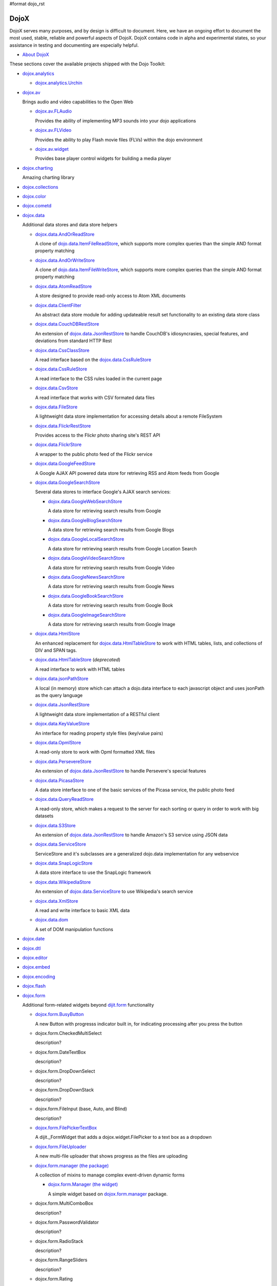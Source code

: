 #format dojo_rst

DojoX
=====

DojoX serves many purposes, and by design is difficult to document. Here, we have an ongoing effort to document the most used, stable, reliable and powerful aspects of DojoX. DojoX contains code in alpha and experimental states, so your assistance in testing and documenting are especially helpful.

* `About DojoX <dojox/info>`_

These sections cover the available projects shipped with the Dojo Toolkit:

* `dojox.analytics <dojox/analytics>`_

  * `dojox.analytics.Urchin <dojox/analytics/Urchin>`_

* `dojox.av <dojox/av>`_

  Brings audio and video capabilities to the Open Web

  * `dojox.av.FLAudio <dojox/av/FLAudio>`_

    Provides the ability of implementing MP3 sounds into your dojo applications


  * `dojox.av.FLVideo <dojox/av/FLVideo>`_

    Provides the ability to play Flash movie files (FLVs) within the dojo environment


  * `dojox.av.widget <dojox/av/widget>`_

    Provides base player control widgets for building a media player

* `dojox.charting <dojox/charting>`_

  Amazing charting library

* `dojox.collections <dojox/collections>`_
* `dojox.color <dojox/color>`_
* `dojox.cometd <dojox/cometd>`_
* `dojox.data <dojox/data>`_

  Additional data stores and data store helpers

  * `dojox.data.AndOrReadStore <dojox/data/AndOrReadStore>`_

    A clone of `dojo.data.ItemFileReadStore <dojo/data/ItemFileReadStore>`__, which supports more complex queries than the simple AND format property matching

  * `dojox.data.AndOrWriteStore <dojox/data/AndOrWriteStore>`_

    A clone of `dojo.data.ItemFileWriteStore <dojo/data/ItemFileWriteStore>`__, which supports more complex queries than the simple AND format property matching

  * `dojox.data.AtomReadStore <dojox/data/AtomReadStore>`_

    A store designed to provide read-only access to Atom XML documents

  * `dojox.data.ClientFilter <dojox/data/ClientFilter>`_

    An abstract data store module for adding updateable result set functionality to an existing data store class

  * `dojox.data.CouchDBRestStore <dojox/data/CouchDBRestStore>`_

    An extension of `dojox.data.JsonRestStore <dojox/data/JsonRestStore>`_ to handle CouchDB's idiosyncrasies, special features, and deviations from standard HTTP Rest

  * `dojox.data.CssClassStore <dojox/data/CssClassStore>`_

    A read interface based on the `dojox.data.CssRuleStore <dojox/data/CssRuleStore>`_

  * `dojox.data.CssRuleStore <dojox/data/CssRuleStore>`_

    A read interface to the CSS rules loaded in the current page

  * `dojox.data.CsvStore <dojox/data/CsvStore>`_

    A read interface that works with CSV formated data files

  * `dojox.data.FileStore <dojox/data/FileStore>`_

    A lightweight data store implementation for accessing details about a remote FileSystem

  * `dojox.data.FlickrRestStore <dojox/data/FlickrRestStore>`_

    Provides access to the Flickr photo sharing site's REST API

  * `dojox.data.FlickrStore <dojox/data/FlickrStore>`_

    A wrapper to the public photo feed of the Flickr service

  * `dojox.data.GoogleFeedStore <dojox/data/GoogleFeedStore>`_

    A Google AJAX API powered data store for retrieving RSS and Atom feeds from Google

  * `dojox.data.GoogleSearchStore <dojox/data/GoogleSearchStore>`_

    Several data stores to interface Google's AJAX search services:

    * `dojox.data.GoogleWebSearchStore <dojox/data/GoogleWebSearchStore>`_

      A data store for retrieving search results from Google

    * `dojox.data.GoogleBlogSearchStore <dojox/data/GoogleBlogSearchStore>`_

      A data store for retrieving search results from Google Blogs

    * `dojox.data.GoogleLocalSearchStore <dojox/data/GoogleLocalSearchStore>`_

      A data store for retrieving search results from Google Location Search

    * `dojox.data.GoogleVideoSearchStore <dojox/data/GoogleVideoSearchStore>`_

      A data store for retrieving search results from Google Video

    * `dojox.data.GoogleNewsSearchStore <dojox/data/GoogleNewsSearchStore>`_

      A data store for retrieving search results from Google News

    * `dojox.data.GoogleBookSearchStore <dojox/data/GoogleBookSearchStore>`_

      A data store for retrieving search results from Google Book

    * `dojox.data.GoogleImageSearchStore <dojox/data/GoogleImageSearchStore>`_

      A data store for retrieving search results from Google Image

  * `dojox.data.HtmlStore <dojox/data/HtmlStore>`_

    An enhanced replacement for `dojox.data.HtmlTableStore <dojox/data/HtmlTableStore>`_ to work with HTML tables, lists, and collections of DIV and SPAN tags.

  * `dojox.data.HtmlTableStore <dojox/data/HtmlTableStore>`_ (*deprecated*)

    A read interface to work with HTML tables

  * `dojox.data.jsonPathStore <dojox/data/jsonPathStore>`_

    A local (in memory) store which can attach a dojo.data interface to each javascript object and uses jsonPath as the query language

  * `dojox.data.JsonRestStore <dojox/data/JsonRestStore>`_

    A lightweight data store implementation of a RESTful client

  * `dojox.data.KeyValueStore <dojox/data/KeyValueStore>`_

    An interface for reading property style files (key/value pairs)

  * `dojox.data.OpmlStore <dojox/data/OpmlStore>`_

    A read-only store to work with Opml formatted XML files

  * `dojox.data.PersevereStore <dojox/data/PersevereStore>`_

    An extension of `dojox.data.JsonRestStore <dojox/data/JsonRestStore>`_ to handle Persevere's special features

  * `dojox.data.PicasaStore <dojox/data/PicasaStore>`_

    A data store interface to one of the basic services of the Picasa service, the public photo feed

  * `dojox.data.QueryReadStore <dojox/data/QueryReadStore>`_

    A read-only store, which makes a request to the server for each sorting or query in order to work with big datasets

  * `dojox.data.S3Store <dojox/data/S3Store>`_

    An extension of `dojox.data.JsonRestStore <dojox/data/JsonRestStore>`_ to handle Amazon's S3 service using JSON data

  * `dojox.data.ServiceStore <dojox/data/ServiceStore>`_

    ServiceStore and it's subclasses are a generalized dojo.data implementation for any webservice

  * `dojox.data.SnapLogicStore <dojox/data/SnapLogicStore>`_

    A data store interface to use the SnapLogic framework

  * `dojox.data.WikipediaStore <dojox/data/WikipediaStore>`_

    An extension of `dojox.data.ServiceStore <dojox/data/ServiceStore>`_ to use Wikipedia's search service

  * `dojox.data.XmlStore <dojox/data/XmlStore>`_

    A read and write interface to basic XML data

  * `dojox.data.dom <dojox/data/dom>`_

    A set of DOM manipulation functions

* `dojox.date <dojox/date>`_
* `dojox.dtl <dojox/dtl>`_
* `dojox.editor <dojox/editor>`_
* `dojox.embed <dojox/embed>`_
* `dojox.encoding <dojox/encoding>`_
* `dojox.flash <dojox/flash>`_
* `dojox.form <dojox/form>`_

  Additional form-related widgets beyond `dijit.form <dijit/form>`_ functionality

  * `dojox.form.BusyButton <dojox/form/BusyButton>`_

    A new Button with progresss indicator built in, for indicating processing after you press the button

  * dojox.form.CheckedMultiSelect

    description?

  * dojox.form.DateTextBox

    description?

  * dojox.form.DropDownSelect

    description?

  * dojox.form.DropDownStack

    description?

  * dojox.form.FileInput (base, Auto, and Blind)

    description?

  * `dojox.form.FilePickerTextBox <dojox/form/FilePickerTextBox>`_

    A dijit._FormWidget that adds a dojox.widget.FilePicker to a text box as a dropdown

  * `dojox.form.FileUploader <dojox/form/FileUploader>`_

    A new multi-file uploader that shows progress as the files are uploading

  * `dojox.form.manager (the package) <dojox/form/manager>`_

    A collection of mixins to manage complex event-driven dynamic forms

    * `dojox.form.Manager (the widget) <dojox/form/Manager>`_

      A simple widget based on `dojox.form.manager <dojox/form/manager>`_ package.

  * dojox.form.MultiComboBox

    description?

  * dojox.form.PasswordValidator

    description?

  * dojox.form.RadioStack

    description?

  * dojox.form.RangeSliders

    description?

  * dojox.form.Rating

    description?

  * dojox.form.TimeSpinner

    description?


* `dojox.fx <dojox/fx>`_

  * `dojox.fx.wipeTo <dojox/fx/wipeTo>`_

* `dojox.gfx <dojox/gfx>`_
* `dojox.gfx3d <dojox/gfx3d>`_
* `dojox.grid <dojox/grid>`_

  A visual grid/table much like a spreadsheet

* `dojox.help <dojox/help>`_
* `dojox.highlight <dojox/highlight>`_
* `dojox.html <dojox/html>`_

  Additional HTML helper functions

  * `dojox.html.set <dojox/html/set>`_

    A generic content setter, including adding new stylesheets and evaluating scripts (was part of ContentPane loaders, now separated for generic usage)

  * `dojox.html.metrics <dojox/html/metrics>`_

    Translate CSS values to pixel values, calculate scrollbar sizes and font resizes

  * `dojox.html.styles <dojox/html/styles>`_

    Insert, remove and toggle CSS rules as well as search document for style sheets

* `dojox.image <dojox/image>`_

  Provides a number of image-related widgets

  * `dojox.image.Badge <dojox/image/Badge>`_

    Attach images or background images, and let them loop

  * `dojox.image.FlickrBadge <dojox/image/FlickrBadge>`_

    An extension on dojox.image.Badge, using Flickr as a data provider

  * `dojox.image.Gallery <dojox/image/Gallery>`_

    A combination of a SlideShow and ThumbnailPicker

  * `dojox.image.Lightbox <dojox/image/Lightbox>`_

    A widget which shows a single image (or groups of images) in a Dialog

  * `dojox.image.Magnifier <dojox/image/Magnifier>`_

    A dojox.gfx-based version of the `MagnifierLite <dojox/image/MagnifierLite>`_ widget

  * `dojox.image.MagnifierLite <dojox/image/MagnifierLite>`_

    A simple hover behavior for images, showing a zoomed version of a size image

  * `dojox.image.SlideShow <dojox/image/SlideShow>`_

    A slideshow of images

  * `dojox.image.ThumbnailPicker <dojox/image/ThumbnailPicker>`_

    A dojo.data-powered ThumbnailPicker

* `dojox.io <dojox/io>`_
* `dojox.json <dojox/json>`_
* `dojox.jsonPath <dojox/jsonPath>`_
* `dojox.lang <dojox/lang>`_
* `dojox.layout <dojox/layout>`_

  Experimental and additional extensions to `Dijit Layout <dijit/layout>`__ Widgets

  * `dojox.layout.ContentPane <dojox/layout/ContentPane>`_

    An extension to dijit.layout.ContentPane providing script execution, among other things

  * `dojox.layout.DragPane <dojox/layout/DragPane>`_

    Provides drag-based scrolling for divs with overflow

  * `dojox.layout.ExpandoPane <dojox/layout/ExpandoPane>`_

    A self-collapsing widget for use in a `BorderContainer <dijit/layout/BorderContainer>`__

  * `dojox.layout.FloatingPane <dojox/layout/FloatingPane>`_

    An experimental floating window

  * `dojox.layout.GridContainer <dojox/layout/GridContainer>`_

    A panel-like layout mechanism, allowing Drag and Drop between regions

  * `dojox.layout.RadioGroup <dojox/layout/RadioGroup>`_

    A variety of `StackContainer <dijit/layout/StackContainer>`__ enhancements providing animated transitions

  * `dojox.layout.ResizeHandle <dojox/layout/ResizeHandle>`_

    A small widget to provide resizing of a parent node

  * `dojox.layout.RotatorContainer <dojox/layout/RotatorContainer>`_

    An extended StackContainer suited for presentational purposes

  * `dojox.layout.ScrollPane <dojox/layout/ScrollPane>`_

    An interesting UI, scrolling an overflowed div based on mouse position, either vertical or horizontal

  * `dojox.layout.ToggleSplitter <dojox/layout/ToggleSplitter>`_

    A custom Splitter for use in a BorderContainer, providing a lightweight way to collapse the associated child

* `dojox.math <dojox/math>`_
* `dojox.off <dojox/off>`_
* `dojox.presentation <dojox/presentation>`_
* `dojox.resources <dojox/resources>`_
* `dojox.robot <dojox/robot>`_
* `dojox.rpc <dojox/rpc>`_

  Extended classes to communicate via Remote Procedure Calls (RPC) with Backend Servers

  * `dojox.rpc.SMDLibrary <dojox/rpc/SMDLibrary>`_
  * `dojox.rpc.Client <dojox/rpc/Client>`_
  * `dojox.rpc.JsonRest <dojox/rpc/JsonRest>`_
  * `dojox.rpc.JsonRPC <dojox/rpc/JsonRPC>`_
  * `dojox.rpc.LocalStorageRest <dojox/rpc/LocalStorageRest>`_
  * `dojox.rpc.OfflineRest <dojox/rpc/OfflineRest>`_
  * `dojox.rpc.ProxiedPath <dojox/rpc/ProxiedPath>`_
  * `dojox.rpc.Rest <dojox/rpc/Rest>`_
  * `dojox.rpc.Service <dojox/rpc/Service>`_

* `dojox.secure <dojox/secure>`_
* `dojox.sql <dojox/sql>`_
* `dojox.storage <dojox/storage>`_
* `dojox.string <dojox/string>`_
* `dojox.testing <dojox/testing>`_
* `dojox.timing <dojox/timing>`_
* `dojox.uuid <dojox/uuid>`_
* `dojox.validate <dojox/validate>`_
* `dojox.widget <dojox/widget>`_

  * `dojox.widget.AnalogGauge <dojox/widget/AnalogGauge>`_

    A circular gauge with a variety of indicators, used to display numerical data

  * `dojox.widget.BarGauge <dojox/widget/BarGauge>`_

    A horizontal bar gauge with a few indicators, used to display numerical data

  * `dojox.widget.Calendar <dojox/widget/Calendar>`_

    An extended dijit._Calendar

  * `dojox.widget.CalendarFx <dojox/widget/CalendarFx>`_

    An extended dijit._Calendar with FX

  * `dojox.widget.ColorPicker <dojox/widget/ColorPicker>`_

    A HSV Color Picker, similar to PhotoShop

  * `dojox.widget.Dialog <dojox/widget/Dialog>`_

    An extension to `dijit.Dialog </dijit/Dialog>`__ which provides additional sizing options, animations, and styling

  * `dojox.widget.DocTester <dojox/widget/DocTester>`_

    A widget to run DocTests inside an HTML page

  * `dojox.widget.FilePicker <dojox/widget/FilePicker>`_

    A specialized version of RollingList that handles file informatione

  * `dojox.widget.FisheyeList <dojox/widget/FisheyeList>`_

    A OSX-style Fisheye Menu

  * `dojox.widget.FisheyeLite <dojox/widget/FisheyeLite>`_

    A more robust Fisheye Widget, which fish-eyes' any CSS property

  * `dojox.widget.Iterator <dojox/widget/Iterator>`_

    A basic array and data store iterator class

  * `dojox.widget.Loader <dojox/widget/Loader>`_

    A small experimental Ajax Activity indicator (deprecated, will be moved to dojo-c)

  * `dojox.widget.Pager <dojox/widget/Pager>`_

    A `dojo.data <dojo/data>`_ powered Pager Widget, displaying a few items in a horizontal or vertical UI

  * `dojox.widget.PlaceholderMenuItem <dojox/widget/PlaceholderMenuItem>`_

    A menu item that can be used as a placeholder.

  * `dojox.widget.Roller <dojox/widget/Roller>`_

    An unobtrusive "roller", displaying one message from a list in a loop

  * `dojox.widget.RollingList <dojox/widget/RollingList>`_

    A rolling list that can be tied to a data store with children

  * `dojox.widget.SortList <dojox/widget/SortList>`_

    A small sortable unordered-list

  * `dojox.widget.Standby <dojox/widget/Standby>`_

    A small widget that can be used to mark sections of a page as busy, processing, unavailable, etc.

  * `dojox.widget.Toaster <dojox/widget/Toaster>`_

    A message display system, showing warnings, errors and other messages unobtrusively

  * `dojox.widget.Wizard <dojox/widget/Wizard>`_

    A simple widget providing a step-by-step wizard like UI

* `dojox.wire <dojox/wire>`_
* `dojox.xml <dojox/xml>`_
* `dojox.xmpp <dojox/xmpp>`_
